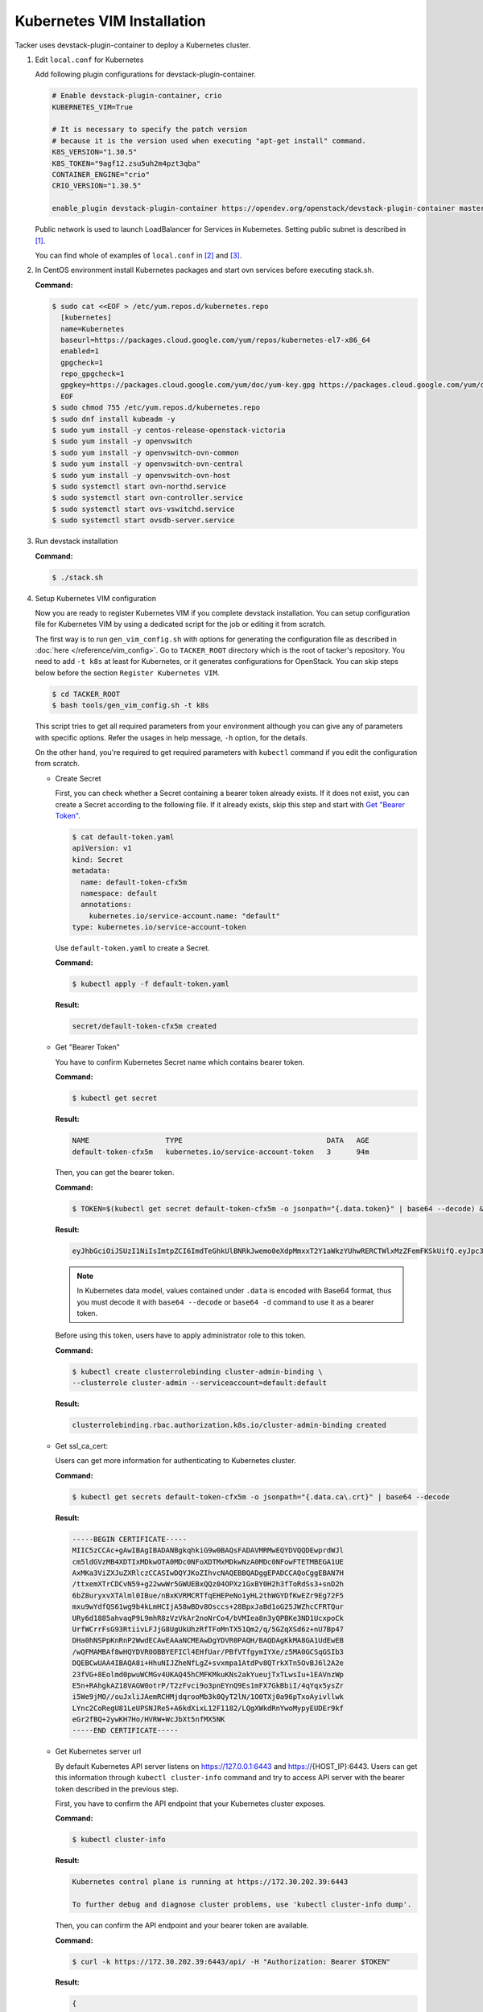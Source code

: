 ..
      Copyright 2014-2017 OpenStack Foundation
      All Rights Reserved.

      Licensed under the Apache License, Version 2.0 (the "License"); you may
      not use this file except in compliance with the License. You may obtain
      a copy of the License at

          http://www.apache.org/licenses/LICENSE-2.0

      Unless required by applicable law or agreed to in writing, software
      distributed under the License is distributed on an "AS IS" BASIS, WITHOUT
      WARRANTIES OR CONDITIONS OF ANY KIND, either express or implied. See the
      License for the specific language governing permissions and limitations
      under the License.


===========================
Kubernetes VIM Installation
===========================

Tacker uses devstack-plugin-container to deploy a Kubernetes cluster.

#. Edit ``local.conf`` for Kubernetes

   Add following plugin configurations for devstack-plugin-container.

   .. code-block:: console

     # Enable devstack-plugin-container, crio
     KUBERNETES_VIM=True

     # It is necessary to specify the patch version
     # because it is the version used when executing "apt-get install" command.
     K8S_VERSION="1.30.5"
     K8S_TOKEN="9agf12.zsu5uh2m4pzt3qba"
     CONTAINER_ENGINE="crio"
     CRIO_VERSION="1.30.5"

     enable_plugin devstack-plugin-container https://opendev.org/openstack/devstack-plugin-container master

   Public network is used to launch LoadBalancer for Services in Kubernetes.
   Setting public subnet is described in [#first]_.

   You can find whole of examples of ``local.conf`` in [#second]_ and [#third]_.

#. In CentOS environment install Kubernetes packages and start ovn services
   before executing stack.sh.

   **Command:**

   .. code-block:: console

      $ sudo cat <<EOF > /etc/yum.repos.d/kubernetes.repo
        [kubernetes]
        name=Kubernetes
        baseurl=https://packages.cloud.google.com/yum/repos/kubernetes-el7-x86_64
        enabled=1
        gpgcheck=1
        repo_gpgcheck=1
        gpgkey=https://packages.cloud.google.com/yum/doc/yum-key.gpg https://packages.cloud.google.com/yum/doc/rpm-package-key.gpg
        EOF
      $ sudo chmod 755 /etc/yum.repos.d/kubernetes.repo
      $ sudo dnf install kubeadm -y
      $ sudo yum install -y centos-release-openstack-victoria
      $ sudo yum install -y openvswitch
      $ sudo yum install -y openvswitch-ovn-common
      $ sudo yum install -y openvswitch-ovn-central
      $ sudo yum install -y openvswitch-ovn-host
      $ sudo systemctl start ovn-northd.service
      $ sudo systemctl start ovn-controller.service
      $ sudo systemctl start ovs-vswitchd.service
      $ sudo systemctl start ovsdb-server.service

#. Run devstack installation

   **Command:**

   .. code-block:: console

         $ ./stack.sh

#. Setup Kubernetes VIM configuration

   Now you are ready to register Kubernetes VIM if you complete devstack
   installation.
   You can setup configuration file for Kubernetes VIM by using a dedicated
   script for the job or editing it from scratch.

   The first way is to run ``gen_vim_config.sh`` with options for generating
   the configuration file as described in :doc:`here </reference/vim_config>`.
   Go to ``TACKER_ROOT`` directory which is the root of tacker's repository.
   You need to add ``-t k8s`` at least for Kubernetes, or it generates
   configurations for OpenStack. You can skip steps below before the section
   ``Register Kubernetes VIM``.

   .. code-block:: console

     $ cd TACKER_ROOT
     $ bash tools/gen_vim_config.sh -t k8s

   This script tries to get all required parameters from your environment
   although you can give any of parameters with specific options.
   Refer the usages in help message, ``-h`` option, for the details.

   On the other hand, you're required to get required parameters with
   ``kubectl`` command if you edit the configuration from scratch.

   * Create Secret

     First, you can check whether a Secret containing a bearer token already
     exists. If it does not exist, you can create a Secret according to the
     following file. If it already exists, skip this step and start with
     |get_token|_.

     .. code-block:: console

         $ cat default-token.yaml
         apiVersion: v1
         kind: Secret
         metadata:
           name: default-token-cfx5m
           namespace: default
           annotations:
             kubernetes.io/service-account.name: "default"
         type: kubernetes.io/service-account-token

     Use ``default-token.yaml`` to create a Secret.

     **Command:**

     .. code-block:: console

         $ kubectl apply -f default-token.yaml

     **Result:**

     .. code-block:: console

         secret/default-token-cfx5m created

   .. |get_token| replace:: Get "Bearer Token"
   .. _get_token:

   * Get "Bearer Token"

     You have to confirm Kubernetes Secret name which contains
     bearer token.

     **Command:**

     .. code-block:: console

         $ kubectl get secret

     **Result:**

     .. code-block:: console

         NAME                  TYPE                                  DATA   AGE
         default-token-cfx5m   kubernetes.io/service-account-token   3      94m

     Then, you can get the bearer token.

     **Command:**

     .. code-block:: console

         $ TOKEN=$(kubectl get secret default-token-cfx5m -o jsonpath="{.data.token}" | base64 --decode) && echo $TOKEN

     **Result:**

     .. code-block:: console

         eyJhbGciOiJSUzI1NiIsImtpZCI6ImdTeGhkUlBNRkJwemo0eXdpMmxxT2Y1aWkzYUhwRERCTWlxMzZFemFKSkUifQ.eyJpc3MiOiJrdWJlcm5ldGVzL3NlcnZpY2VhY2NvdW50Iiwia3ViZXJuZXRlcy5pby9zZXJ2aWNlYWNjb3VudC9uYW1lc3BhY2UiOiJkZWZhdWx0Iiwia3ViZXJuZXRlcy5pby9zZXJ2aWNlYWNjb3VudC9zZWNyZXQubmFtZSI6ImRlZmF1bHQtdG9rZW4tY2Z4NW0iLCJrdWJlcm5ldGVzLmlvL3NlcnZpY2VhY2NvdW50L3NlcnZpY2UtYWNjb3VudC5uYW1lIjoiZGVmYXVsdCIsImt1YmVybmV0ZXMuaW8vc2VydmljZWFjY291bnQvc2VydmljZS1hY2NvdW50LnVpZCI6IjNhOTNiNjA0LTJjY2EtNDllZi05ODMwLWI5NDZhZjI2OTAyNyIsInN1YiI6InN5c3RlbTpzZXJ2aWNlYWNjb3VudDpkZWZhdWx0OmRlZmF1bHQifQ.yWmZMKuCRn_9Hw07wzee2Gr072NcexuKkaG2HaBamd3BOOAaypb7a12UiKcjqQYsDq32jVGMswSroTJOJtm7xccVbU2lz6CMhTRtDbPKOQm7DLyYdpBoRAoqE8fpy4aF5agqpFYmhYHBoz2VC-sgTwWjuY5XkJ81X9rZWlTCj9p3QkanH2z77lLXo-muthDOOuNm_J05FyR_J1epYXm8JbEpTrj1upaQoKZ9hoKKQrd1crW0stqymcyiLxfPGtSW8dO6GZS4v1vTiIhAEBg3kyQsOPz_nEmDxuYXrcMJxQV8MxWvm3uLOu7wN6-MPsSdw1CQdOfjycTh0D9rG4pxUw

     .. note::

         In Kubernetes data model, values contained under ``.data`` is encoded with
         Base64 format, thus you must decode it with ``base64 --decode`` or
         ``base64 -d`` command to use it as a bearer token.

     Before using this token, users have to apply administrator role to this token.

     **Command:**

     .. code-block:: console

         $ kubectl create clusterrolebinding cluster-admin-binding \
         --clusterrole cluster-admin --serviceaccount=default:default

     **Result:**

     .. code-block:: console

         clusterrolebinding.rbac.authorization.k8s.io/cluster-admin-binding created

   * Get ssl_ca_cert:

     Users can get more information for authenticating to Kubernetes cluster.

     **Command:**

     .. code-block:: console

         $ kubectl get secrets default-token-cfx5m -o jsonpath="{.data.ca\.crt}" | base64 --decode

     **Result:**

     .. code-block:: console

         -----BEGIN CERTIFICATE-----
         MIIC5zCCAc+gAwIBAgIBADANBgkqhkiG9w0BAQsFADAVMRMwEQYDVQQDEwprdWJl
         cm5ldGVzMB4XDTIxMDkwOTA0MDc0NFoXDTMxMDkwNzA0MDc0NFowFTETMBEGA1UE
         AxMKa3ViZXJuZXRlczCCASIwDQYJKoZIhvcNAQEBBQADggEPADCCAQoCggEBAN7H
         /ttxemXTrCDCvN59+g22wwWr5GWUEBxQQz04OPXz1GxBY0H2h3fToRdSs3+snD2h
         6bZ8uryxvXTAlml0IBue/nBxKVRMCRTfqEHEPeNo1yHL2thWGYDfKwEZr9Eg72F5
         mxu9wYdfQS61wg9b4kLmHCIjA58wBDv8Osccs+28BpxJaBd1oG25JWZhcCFRTQur
         URy6d1885ahvaqP9L9mhR8zVzVkAr2noNrCo4/bVMIea8n3yQPBKe3ND1UcxpoCk
         UrfWCrrFsG93RtiivLFJjG8UgUkUhzRfTFoMnTX51Qm2/q/5GZqXSd6z+nU7Bp47
         DHa0hNSPpKnRnP2WwdECAwEAAaNCMEAwDgYDVR0PAQH/BAQDAgKkMA8GA1UdEwEB
         /wQFMAMBAf8wHQYDVR0OBBYEFICl4EHfUar/PBfVTfgymIYXe/z5MA0GCSqGSIb3
         DQEBCwUAA4IBAQA8i+HhuNIJZheNfLgZ+svxmpa1AtdPv8QTrkXTn5OvBJ6l2A2e
         23fVG+8Eolmd0pwuWCMGv4UKAQ45hCMFKMkuKNs2akYueujTxTLwsIu+1EAVnzWp
         E5n+RAhgkAZ18VAGW0otrP/T2zFvci9o3pnEYnQ9Es1mFX7GkBbiI/4qYqx5ysZr
         i5We9jMO//ouJxliJAemRCHMjdqrooMb3k0QyT2lN/1O0TXj0a96pTxoAyivllwk
         LYnc2CoRegU81LeUPSNJRe5+A6kdXixL12F1182/LQgXWkdRnYwoMypyEUDEr9kf
         eGr2fBQ+2ywKH7Ho/HVRW+WcJbXt5nfMX5NK
         -----END CERTIFICATE-----

   * Get Kubernetes server url

     By default Kubernetes API server listens on https://127.0.0.1:6443 and
     https://{HOST_IP}:6443. Users can get this information through
     ``kubectl cluster-info`` command and try to access API server with
     the bearer token described in the previous step.

     First, you have to confirm the API endpoint that your Kubernetes cluster exposes.

     **Command:**

     .. code-block:: console

         $ kubectl cluster-info

     **Result:**

     .. code-block:: console

         Kubernetes control plane is running at https://172.30.202.39:6443

         To further debug and diagnose cluster problems, use 'kubectl cluster-info dump'.

     Then, you can confirm the API endpoint and your bearer token are available.

     **Command:**

     .. code-block:: console

         $ curl -k https://172.30.202.39:6443/api/ -H "Authorization: Bearer $TOKEN"

     **Result:**

     .. code-block:: console

         {
            "kind": "APIVersions",
            "versions": [
            "v1"
            ],
            "serverAddressByClientCIDRs": [
               {
                  "clientCIDR": "0.0.0.0/0",
                  "serverAddress": "172.30.202.39:6443"
               }
            ]
         }

     .. note::

         Because SSL certificate used in Kubernetes API server is self-signed,
         curl returns SSL certificate problem in the response. Users can use
         ``-k`` or ``--insecure`` option to ignore SSL certificate warnings, or
         ``--cacert <path/to/ssl_ca_cert_file>`` option to use ssl_ca_cert
         in the verification of API server's SSL certificate.

#. Register Kubernetes VIM

   In ``vim_config.yaml``, project_name is fixed as "default", that will use
   to support multi tenant on Kubernetes in the future.

   Create ``vim_config.yaml`` file for Kubernetes VIM as following examples:

   .. code-block:: console

         auth_url: "https://172.30.202.39:6443"
         bearer_token: "eyJhbGciOiJSUzI1NiIsImtpZCI6ImdTeGhkUlBNRkJwemo0eXdpMmxxT2Y1aWkzYUhwRERCTWlxMzZFemFKSkUifQ.eyJpc3MiOiJrdWJlcm5ldGVzL3NlcnZpY2VhY2NvdW50Iiwia3ViZXJuZXRlcy5pby9zZXJ2aWNlYWNjb3VudC9uYW1lc3BhY2UiOiJkZWZhdWx0Iiwia3ViZXJuZXRlcy5pby9zZXJ2aWNlYWNjb3VudC9zZWNyZXQubmFtZSI6ImRlZmF1bHQtdG9rZW4tY2Z4NW0iLCJrdWJlcm5ldGVzLmlvL3NlcnZpY2VhY2NvdW50L3NlcnZpY2UtYWNjb3VudC5uYW1lIjoiZGVmYXVsdCIsImt1YmVybmV0ZXMuaW8vc2VydmljZWFjY291bnQvc2VydmljZS1hY2NvdW50LnVpZCI6IjNhOTNiNjA0LTJjY2EtNDllZi05ODMwLWI5NDZhZjI2OTAyNyIsInN1YiI6InN5c3RlbTpzZXJ2aWNlYWNjb3VudDpkZWZhdWx0OmRlZmF1bHQifQ.yWmZMKuCRn_9Hw07wzee2Gr072NcexuKkaG2HaBamd3BOOAaypb7a12UiKcjqQYsDq32jVGMswSroTJOJtm7xccVbU2lz6CMhTRtDbPKOQm7DLyYdpBoRAoqE8fpy4aF5agqpFYmhYHBoz2VC-sgTwWjuY5XkJ81X9rZWlTCj9p3QkanH2z77lLXo-muthDOOuNm_J05FyR_J1epYXm8JbEpTrj1upaQoKZ9hoKKQrd1crW0stqymcyiLxfPGtSW8dO6GZS4v1vTiIhAEBg3kyQsOPz_nEmDxuYXrcMJxQV8MxWvm3uLOu7wN6-MPsSdw1CQdOfjycTh0D9rG4pxUw"
         ssl_ca_cert: "None"
         project_name: "default"
         type: "kubernetes"

   Or ``vim_config.yaml`` with ``ssl_ca_cert`` enabled:

   .. code-block:: console

         auth_url: "https://172.30.202.39:6443"
         bearer_token: "eyJhbGciOiJSUzI1NiIsImtpZCI6ImdTeGhkUlBNRkJwemo0eXdpMmxxT2Y1aWkzYUhwRERCTWlxMzZFemFKSkUifQ.eyJpc3MiOiJrdWJlcm5ldGVzL3NlcnZpY2VhY2NvdW50Iiwia3ViZXJuZXRlcy5pby9zZXJ2aWNlYWNjb3VudC9uYW1lc3BhY2UiOiJkZWZhdWx0Iiwia3ViZXJuZXRlcy5pby9zZXJ2aWNlYWNjb3VudC9zZWNyZXQubmFtZSI6ImRlZmF1bHQtdG9rZW4tY2Z4NW0iLCJrdWJlcm5ldGVzLmlvL3NlcnZpY2VhY2NvdW50L3NlcnZpY2UtYWNjb3VudC5uYW1lIjoiZGVmYXVsdCIsImt1YmVybmV0ZXMuaW8vc2VydmljZWFjY291bnQvc2VydmljZS1hY2NvdW50LnVpZCI6IjNhOTNiNjA0LTJjY2EtNDllZi05ODMwLWI5NDZhZjI2OTAyNyIsInN1YiI6InN5c3RlbTpzZXJ2aWNlYWNjb3VudDpkZWZhdWx0OmRlZmF1bHQifQ.yWmZMKuCRn_9Hw07wzee2Gr072NcexuKkaG2HaBamd3BOOAaypb7a12UiKcjqQYsDq32jVGMswSroTJOJtm7xccVbU2lz6CMhTRtDbPKOQm7DLyYdpBoRAoqE8fpy4aF5agqpFYmhYHBoz2VC-sgTwWjuY5XkJ81X9rZWlTCj9p3QkanH2z77lLXo-muthDOOuNm_J05FyR_J1epYXm8JbEpTrj1upaQoKZ9hoKKQrd1crW0stqymcyiLxfPGtSW8dO6GZS4v1vTiIhAEBg3kyQsOPz_nEmDxuYXrcMJxQV8MxWvm3uLOu7wN6-MPsSdw1CQdOfjycTh0D9rG4pxUw"
         ssl_ca_cert: "-----BEGIN CERTIFICATE-----
         MIIC5zCCAc+gAwIBAgIBADANBgkqhkiG9w0BAQsFADAVMRMwEQYDVQQDEwprdWJl
         cm5ldGVzMB4XDTIxMDkwOTA0MDc0NFoXDTMxMDkwNzA0MDc0NFowFTETMBEGA1UE
         AxMKa3ViZXJuZXRlczCCASIwDQYJKoZIhvcNAQEBBQADggEPADCCAQoCggEBAN7H
         /ttxemXTrCDCvN59+g22wwWr5GWUEBxQQz04OPXz1GxBY0H2h3fToRdSs3+snD2h
         6bZ8uryxvXTAlml0IBue/nBxKVRMCRTfqEHEPeNo1yHL2thWGYDfKwEZr9Eg72F5
         mxu9wYdfQS61wg9b4kLmHCIjA58wBDv8Osccs+28BpxJaBd1oG25JWZhcCFRTQur
         URy6d1885ahvaqP9L9mhR8zVzVkAr2noNrCo4/bVMIea8n3yQPBKe3ND1UcxpoCk
         UrfWCrrFsG93RtiivLFJjG8UgUkUhzRfTFoMnTX51Qm2/q/5GZqXSd6z+nU7Bp47
         DHa0hNSPpKnRnP2WwdECAwEAAaNCMEAwDgYDVR0PAQH/BAQDAgKkMA8GA1UdEwEB
         /wQFMAMBAf8wHQYDVR0OBBYEFICl4EHfUar/PBfVTfgymIYXe/z5MA0GCSqGSIb3
         DQEBCwUAA4IBAQA8i+HhuNIJZheNfLgZ+svxmpa1AtdPv8QTrkXTn5OvBJ6l2A2e
         23fVG+8Eolmd0pwuWCMGv4UKAQ45hCMFKMkuKNs2akYueujTxTLwsIu+1EAVnzWp
         E5n+RAhgkAZ18VAGW0otrP/T2zFvci9o3pnEYnQ9Es1mFX7GkBbiI/4qYqx5ysZr
         i5We9jMO//ouJxliJAemRCHMjdqrooMb3k0QyT2lN/1O0TXj0a96pTxoAyivllwk
         LYnc2CoRegU81LeUPSNJRe5+A6kdXixL12F1182/LQgXWkdRnYwoMypyEUDEr9kf
         eGr2fBQ+2ywKH7Ho/HVRW+WcJbXt5nfMX5NK
         -----END CERTIFICATE-----"
         project_name: "default"
         type: "kubernetes"

   Run Tacker command for register VIM:

   **Command:**

   .. code-block:: console

         $ openstack vim register --config-file vim_config.yaml vim-kubernetes

   **Result:**

   .. code-block:: console

         +----------------+-----------------------------------------------+
         | Field          | Value                                         |
         +----------------+-----------------------------------------------+
         | auth_cred      | {                                             |
         |                |     "bearer_token": "***",                    |
         |                |     "ssl_ca_cert": "None",                    |
         |                |     "auth_url": "https://172.30.202.39:6443", |
         |                |     "username": "None",                       |
         |                |     "key_type": "barbican_key",               |
         |                |     "secret_uuid": "***",                     |
         |                |     "password": "***"                         |
         |                | }                                             |
         | auth_url       | https://172.30.202.39:6443                    |
         | created_at     | 2021-09-17 01:26:28.372552                    |
         | description    |                                               |
         | id             | 884ec305-c8ca-47ef-8cba-fafceabeda30          |
         | is_default     | False                                         |
         | name           | vim-kubernetes                                |
         | placement_attr | {                                             |
         |                |     "regions": [                              |
         |                |         "default",                            |
         |                |         "kube-node-lease",                    |
         |                |         "kube-public",                        |
         |                |         "kube-system"                         |
         |                |     ]                                         |
         |                | }                                             |
         | project_id     | 8cd3cc798ae14227a84f7b50c5ef984a              |
         | status         | ACTIVE                                        |
         | type           | kubernetes                                    |
         | updated_at     | None                                          |
         | vim_project    | {                                             |
         |                |     "name": "default"                         |
         |                | }                                             |
         +----------------+-----------------------------------------------+

   In ``placement_attr``, there are four regions: 'default', 'kube-node-lease',
   'kube-public' and 'kube-system', that map to ``namespace`` in Kubernetes environment.

   After the successful installation of VIM, you can get VIM information as follows:

   **Command:**

   .. code-block:: console

         $ openstack vim list

   **Result:**

   .. code-block:: console

         +--------------------------------------+----------------+----------------------------------+------------+------------+--------+
         | ID                                   | Name           | Tenant_id                        | Type       | Is Default | Status |
         +--------------------------------------+----------------+----------------------------------+------------+------------+--------+
         | 884ec305-c8ca-47ef-8cba-fafceabeda30 | vim-kubernetes | 8cd3cc798ae14227a84f7b50c5ef984a | kubernetes | False      | ACTIVE |
         +--------------------------------------+----------------+----------------------------------+------------+------------+--------+

   You can update those VIM information with :command:`openstack vim set`:

   **Command:**

   .. code-block:: console

         $ openstack vim set --config-file path/to/updated/config 884ec305-c8ca-47ef-8cba-fafceabeda30

   When updating Kubernetes VIM, you can update VIM information (such as bearer_token
   and ssl_ca_cert) except auth_url and type of VIM.

   You can get the detail of VIM information with :command:`openstack vim show`:

   **Command:**

   .. code-block:: console

         $ openstack vim show 884ec305-c8ca-47ef-8cba-fafceabeda30

   If you no longer use the Kubernetes VIM, you can delete it with :command:`openstack vim delete`:

   **Command:**

   .. code-block:: console

         $ openstack vim delete 884ec305-c8ca-47ef-8cba-fafceabeda30


References
----------

.. [#first] https://github.com/openstack-dev/devstack/blob/master/doc/source/networking.rst#shared-guest-interface
.. [#second] https://docs.openstack.org/tacker/latest/install/devstack.html
.. [#third] https://opendev.org/openstack/tacker/src/branch/master/devstack/local.conf.kubernetes
